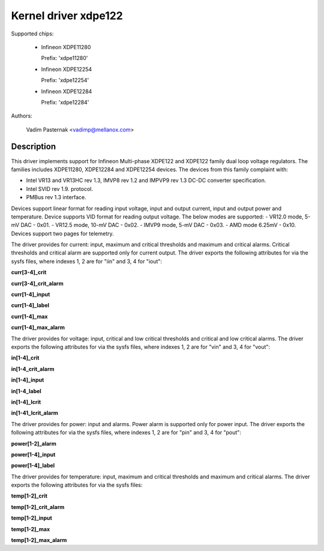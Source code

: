 .. SPDX-License-Identifier: GPL-2.0

Kernel driver xdpe122
=====================

Supported chips:

  * Infineon XDPE11280

    Prefix: 'xdpe11280'

  * Infineon XDPE12254

    Prefix: 'xdpe12254'

  * Infineon XDPE12284

    Prefix: 'xdpe12284'

Authors:

	Vadim Pasternak <vadimp@mellanox.com>

Description
-----------

This driver implements support for Infineon Multi-phase XDPE122 and XDPE122
family dual loop voltage regulators.
The families includes XDPE11280, XDPE12284 and XDPE12254 devices.
The devices from this family complaint with:

- Intel VR13 and VR13HC rev 1.3, IMVP8 rev 1.2 and IMPVP9 rev 1.3 DC-DC
  converter specification.
- Intel SVID rev 1.9. protocol.
- PMBus rev 1.3 interface.

Devices support linear format for reading input voltage, input and output current,
input and output power and temperature.
Device supports VID format for reading output voltage. The below modes are
supported:
- VR12.0 mode, 5-mV DAC - 0x01.
- VR12.5 mode, 10-mV DAC - 0x02.
- IMVP9 mode, 5-mV DAC - 0x03.
- AMD mode 6.25mV - 0x10.
Devices support two pages for telemetry.

The driver provides for current: input, maximum and critical thresholds
and maximum and critical alarms. Critical thresholds and critical alarm are
supported only for current output.
The driver exports the following attributes for via the sysfs files, where
indexes 1, 2 are for "iin" and 3, 4 for "iout":

**curr[3-4]_crit**

**curr[3-4]_crit_alarm**

**curr[1-4]_input**

**curr[1-4]_label**

**curr[1-4]_max**

**curr[1-4]_max_alarm**

The driver provides for voltage: input, critical and low critical thresholds
and critical and low critical alarms.
The driver exports the following attributes for via the sysfs files, where
indexes 1, 2 are for "vin" and 3, 4 for "vout":

**in[1-4]_crit**

**in[1-4_crit_alarm**

**in[1-4]_input**

**in[1-4_label**

**in[1-4]_lcrit**

**in[1-41_lcrit_alarm**

The driver provides for power: input and alarms. Power alarm is supported only
for power input.
The driver exports the following attributes for via the sysfs files, where
indexes 1, 2 are for "pin" and 3, 4 for "pout":

**power[1-2]_alarm**

**power[1-4]_input**

**power[1-4]_label**

The driver provides for temperature: input, maximum and critical thresholds
and maximum and critical alarms.
The driver exports the following attributes for via the sysfs files:

**temp[1-2]_crit**

**temp[1-2]_crit_alarm**

**temp[1-2]_input**

**temp[1-2]_max**

**temp[1-2]_max_alarm**
